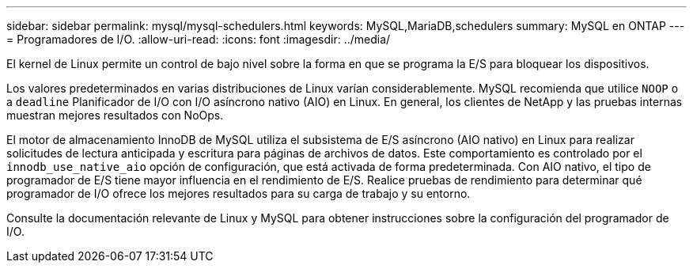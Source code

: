 ---
sidebar: sidebar 
permalink: mysql/mysql-schedulers.html 
keywords: MySQL,MariaDB,schedulers 
summary: MySQL en ONTAP 
---
= Programadores de I/O.
:allow-uri-read: 
:icons: font
:imagesdir: ../media/


[role="lead"]
El kernel de Linux permite un control de bajo nivel sobre la forma en que se programa la E/S para bloquear los dispositivos.

Los valores predeterminados en varias distribuciones de Linux varían considerablemente. MySQL recomienda que utilice `NOOP` o a `deadline` Planificador de I/O con I/O asíncrono nativo (AIO) en Linux. En general, los clientes de NetApp y las pruebas internas muestran mejores resultados con NoOps.

El motor de almacenamiento InnoDB de MySQL utiliza el subsistema de E/S asíncrono (AIO nativo) en Linux para realizar solicitudes de lectura anticipada y escritura para páginas de archivos de datos. Este comportamiento es controlado por el `innodb_use_native_aio` opción de configuración, que está activada de forma predeterminada. Con AIO nativo, el tipo de programador de E/S tiene mayor influencia en el rendimiento de E/S. Realice pruebas de rendimiento para determinar qué programador de I/O ofrece los mejores resultados para su carga de trabajo y su entorno.

Consulte la documentación relevante de Linux y MySQL para obtener instrucciones sobre la configuración del programador de I/O.
